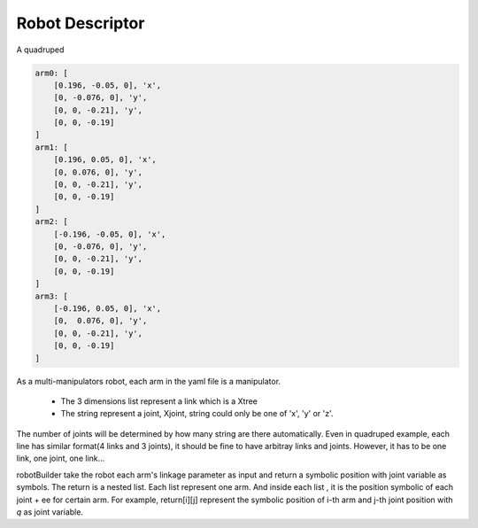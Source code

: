 ================
Robot Descriptor
================

A quadruped

.. code:: yaml

    arm0: [
        [0.196, -0.05, 0], 'x',
        [0, -0.076, 0], 'y',
        [0, 0, -0.21], 'y',
        [0, 0, -0.19]
    ]
    arm1: [
        [0.196, 0.05, 0], 'x',
        [0, 0.076, 0], 'y',
        [0, 0, -0.21], 'y',
        [0, 0, -0.19]
    ]
    arm2: [
        [-0.196, -0.05, 0], 'x',
        [0, -0.076, 0], 'y',
        [0, 0, -0.21], 'y',
        [0, 0, -0.19]
    ]
    arm3: [
        [-0.196, 0.05, 0], 'x',
        [0,  0.076, 0], 'y',
        [0, 0, -0.21], 'y',
        [0, 0, -0.19]
    ] 


As a multi-manipulators robot, each arm in the yaml file is a manipulator.

    * The 3 dimensions list represent a link which is a Xtree
    * The string represent a joint, Xjoint, string could only be one of 'x', 'y' or 'z'.

The number of joints will be determined by how many string are there automatically. Even in quadruped
example, each line has similar format(4 links and 3 joints), it should be fine to have arbitray links
and joints. However, it has to be one link, one joint, one link...

robotBuilder take the robot each arm's linkage parameter as input and return a symbolic position with
joint variable as symbols. The return is a nested list. Each list represent one arm. And inside each list
, it is the position symbolic of each joint + ee for certain arm. For example, return[i][j] represent the symbolic position of i-th arm and j-th joint position with *q* as joint variable.
